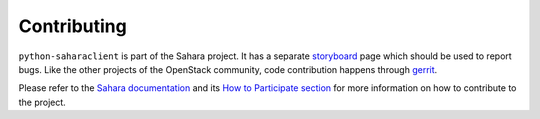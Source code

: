 Contributing
============

``python-saharaclient`` is part of the Sahara project.
It has a separate `storyboard`_ page which should be used to report bugs.
Like the other projects of the OpenStack community, code contribution happens
through `gerrit`_.

Please refer to the `Sahara documentation`_ and its
`How to Participate section`_ for more information on
how to contribute to the project.

.. _Sahara documentation: https://docs.openstack.org/sahara/latest/
.. _How to Participate section: https://docs.openstack.org/sahara/latest/contributor/how-to-participate.html
.. _storyboard: https://storyboard.openstack.org/#!/project/934
.. _gerrit: https://docs.openstack.org/infra/manual/developers.html#development-workflow
